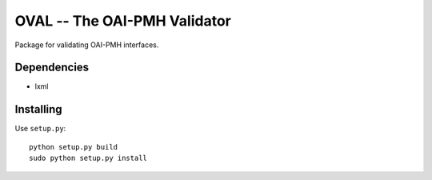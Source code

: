 =============================
OVAL -- The OAI-PMH Validator
=============================

Package for validating OAI-PMH interfaces.

Dependencies
============

* lxml

Installing
==========

Use ``setup.py``::

   python setup.py build
   sudo python setup.py install
